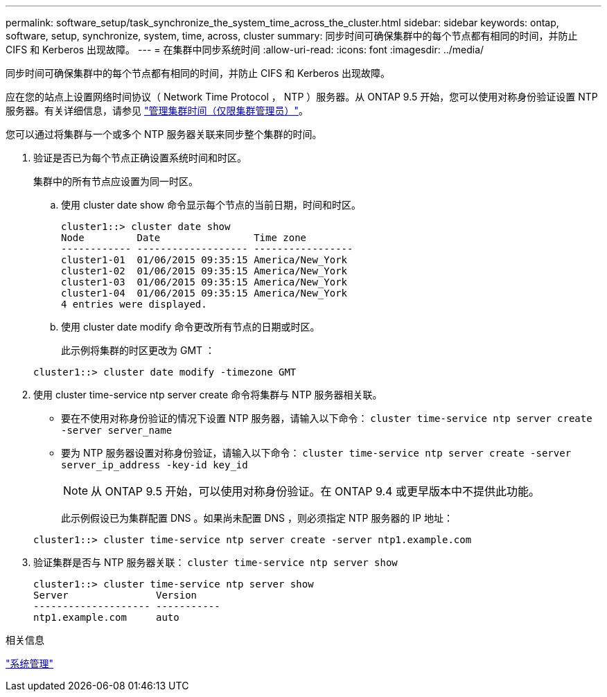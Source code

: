 ---
permalink: software_setup/task_synchronize_the_system_time_across_the_cluster.html 
sidebar: sidebar 
keywords: ontap, software, setup, synchronize, system, time, across, cluster 
summary: 同步时间可确保集群中的每个节点都有相同的时间，并防止 CIFS 和 Kerberos 出现故障。 
---
= 在集群中同步系统时间
:allow-uri-read: 
:icons: font
:imagesdir: ../media/


[role="lead"]
同步时间可确保集群中的每个节点都有相同的时间，并防止 CIFS 和 Kerberos 出现故障。

应在您的站点上设置网络时间协议（ Network Time Protocol ， NTP ）服务器。从 ONTAP 9.5 开始，您可以使用对称身份验证设置 NTP 服务器。有关详细信息，请参见 link:https://docs.netapp.com/ontap-9/topic/com.netapp.doc.dot-cm-sag/GUID-1E923D05-447D-4323-8D87-12B82F49B6F1.html?cp=4_7_6["管理集群时间（仅限集群管理员）"]。

您可以通过将集群与一个或多个 NTP 服务器关联来同步整个集群的时间。

. 验证是否已为每个节点正确设置系统时间和时区。
+
集群中的所有节点应设置为同一时区。

+
.. 使用 cluster date show 命令显示每个节点的当前日期，时间和时区。
+
[listing]
----
cluster1::> cluster date show
Node         Date                Time zone
------------ ------------------- -----------------
cluster1-01  01/06/2015 09:35:15 America/New_York
cluster1-02  01/06/2015 09:35:15 America/New_York
cluster1-03  01/06/2015 09:35:15 America/New_York
cluster1-04  01/06/2015 09:35:15 America/New_York
4 entries were displayed.
----
.. 使用 cluster date modify 命令更改所有节点的日期或时区。
+
此示例将集群的时区更改为 GMT ：

+
[listing]
----
cluster1::> cluster date modify -timezone GMT
----


. 使用 cluster time-service ntp server create 命令将集群与 NTP 服务器相关联。
+
** 要在不使用对称身份验证的情况下设置 NTP 服务器，请输入以下命令： `cluster time-service ntp server create -server server_name`
** 要为 NTP 服务器设置对称身份验证，请输入以下命令： `cluster time-service ntp server create -server server_ip_address -key-id key_id`
+

NOTE: 从 ONTAP 9.5 开始，可以使用对称身份验证。在 ONTAP 9.4 或更早版本中不提供此功能。

+
此示例假设已为集群配置 DNS 。如果尚未配置 DNS ，则必须指定 NTP 服务器的 IP 地址：

+
[listing]
----
cluster1::> cluster time-service ntp server create -server ntp1.example.com
----


. 验证集群是否与 NTP 服务器关联： `cluster time-service ntp server show`
+
[listing]
----
cluster1::> cluster time-service ntp server show
Server               Version
-------------------- -----------
ntp1.example.com     auto
----


.相关信息
link:../system-admin/index.html["系统管理"]
